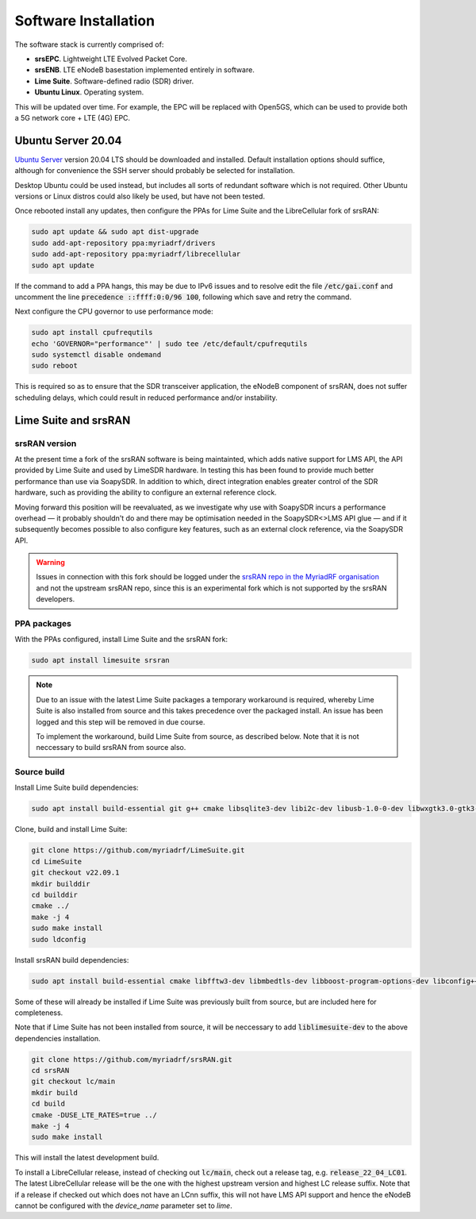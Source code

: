 Software Installation
=====================

The software stack is currently comprised of:

* **srsEPC**. Lightweight LTE Evolved Packet Core.
* **srsENB**. LTE eNodeB basestation implemented entirely in software.
* **Lime Suite**. Software-defined radio (SDR) driver.
* **Ubuntu Linux**. Operating system.

This will be updated over time. For example, the EPC will be replaced with Open5GS, which can be used to provide both a 5G network core + LTE (4G) EPC.

Ubuntu Server 20.04
-------------------

`Ubuntu Server`_ version 20.04 LTS should be downloaded and installed. Default installation options should suffice, although for convenience the SSH server should probably be selected for installation.

Desktop Ubuntu could be used instead, but includes all sorts of redundant software which is not required. Other Ubuntu versions or Linux distros could also likely be used, but have not been tested.

Once rebooted install any updates, then configure the PPAs for Lime Suite and the LibreCellular fork of srsRAN:

.. code-block:: bash

   sudo apt update && sudo apt dist-upgrade
   sudo add-apt-repository ppa:myriadrf/drivers
   sudo add-apt-repository ppa:myriadrf/librecellular
   sudo apt update

If the command to add a PPA hangs, this may be due to IPv6 issues and to resolve edit the file :code:`/etc/gai.conf` and uncomment the line :code:`precedence ::ffff:0:0/96 100`, following which save and retry the command.

Next configure the CPU governor to use performance mode:

.. code-block:: bash

   sudo apt install cpufrequtils
   echo 'GOVERNOR="performance"' | sudo tee /etc/default/cpufrequtils
   sudo systemctl disable ondemand
   sudo reboot

This is required so as to ensure that the SDR transceiver application, the eNodeB component of srsRAN, does not suffer scheduling delays, which could result in reduced performance and/or instability.

Lime Suite and srsRAN
---------------------

srsRAN version
^^^^^^^^^^^^^^

At the present time a fork of the srsRAN software is being maintainted, which adds native support for LMS API, the API provided by Lime Suite and used by LimeSDR hardware. In testing this has been found to provide much better performance than use via SoapySDR. In addition to which, direct integration enables greater control of the SDR hardware, such as providing the ability to configure an external reference clock.

Moving forward this position will be reevaluated, as we investigate why use with SoapySDR incurs a performance overhead — it probably shouldn't do and there may be optimisation needed in the SoapySDR<>LMS API glue — and if it subsequently becomes possible to also configure key features, such as an external clock reference, via the SoapySDR API.

.. warning::
   Issues in connection with this fork should be logged under the `srsRAN repo in the MyriadRF organisation`_ and not the upstream srsRAN repo, since this is an experimental fork which is not supported by the srsRAN developers.

PPA packages
^^^^^^^^^^^^

With the PPAs configured, install Lime Suite and the srsRAN fork:

.. code-block:: bash

   sudo apt install limesuite srsran

.. note::
   Due to an issue with the latest Lime Suite packages a temporary workaround is required, whereby Lime Suite is also installed from source and this takes precedence over the packaged install. An issue has been logged and this step will be removed in due course.

   To implement the workaround, build Lime Suite from source, as described below. Note that it is not neccessary to build srsRAN from source also.

Source build
^^^^^^^^^^^^

Install Lime Suite build dependencies:

.. code-block:: bash

   sudo apt install build-essential git g++ cmake libsqlite3-dev libi2c-dev libusb-1.0-0-dev libwxgtk3.0-gtk3-dev freeglut3-dev

Clone, build and install Lime Suite:

.. code-block:: bash

   git clone https://github.com/myriadrf/LimeSuite.git
   cd LimeSuite
   git checkout v22.09.1
   mkdir builddir
   cd builddir
   cmake ../
   make -j 4
   sudo make install
   sudo ldconfig

Install srsRAN build dependencies:

.. code-block:: bash

   sudo apt install build-essential cmake libfftw3-dev libmbedtls-dev libboost-program-options-dev libconfig++-dev libsctp-dev

Some of these will already be installed if Lime Suite was previously built from source, but are included here for completeness.

Note that if Lime Suite has not been installed from source, it will be neccessary to add :code:`liblimesuite-dev` to the above dependencies installation.

.. code-block:: bash

   git clone https://github.com/myriadrf/srsRAN.git
   cd srsRAN
   git checkout lc/main
   mkdir build
   cd build
   cmake -DUSE_LTE_RATES=true ../
   make -j 4
   sudo make install

This will install the latest development build. 

To install a LibreCellular release, instead of checking out :code:`lc/main`, check out a release tag, e.g. :code:`release_22_04_LC01`. The latest LibreCellular release will be the one with the highest upstream version and highest LC release suffix. Note that if a release if checked out which does not have an LCnn suffix, this will not have LMS API support and hence the eNodeB cannot be configured with the *device_name* parameter set to *lime*.

.. _Ubuntu Server: https://ubuntu.com/download/server
.. _srsRAN repo in the MyriadRF organisation: https://github.com/myriadrf/srsRAN